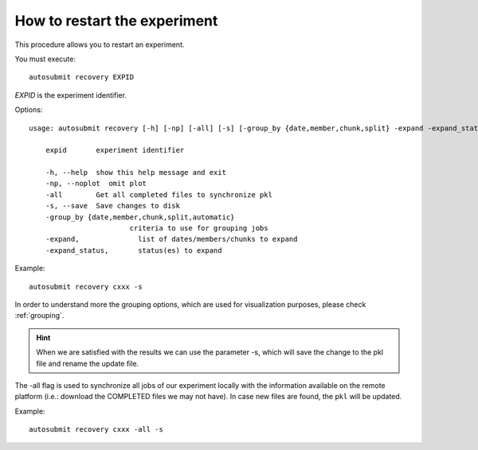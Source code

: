 .. _restart:

How to restart the experiment
=============================

This procedure allows you to restart an experiment.

You must execute:
::

    autosubmit recovery EXPID

*EXPID* is the experiment identifier.

Options:
::

    usage: autosubmit recovery [-h] [-np] [-all] [-s] [-group_by {date,member,chunk,split} -expand -expand_status] expid

        expid       experiment identifier

        -h, --help  show this help message and exit
        -np, --noplot  omit plot
        -all        Get all completed files to synchronize pkl
        -s, --save  Save changes to disk
        -group_by {date,member,chunk,split,automatic}
                            criteria to use for grouping jobs
        -expand,              list of dates/members/chunks to expand
        -expand_status,       status(es) to expand

Example:
::

    autosubmit recovery cxxx -s

In order to understand more the grouping options, which are used for visualization purposes, please check :ref:`grouping`.


.. hint:: When we are satisfied with the results we can use the parameter -s, which will save the change to the pkl file and rename the update file.

The -all flag is used to synchronize all jobs of our experiment locally with the information available on the remote platform
(i.e.: download the COMPLETED files we may not have). In case new files are found, the ``pkl`` will be updated.

Example:
::

    autosubmit recovery cxxx -all -s